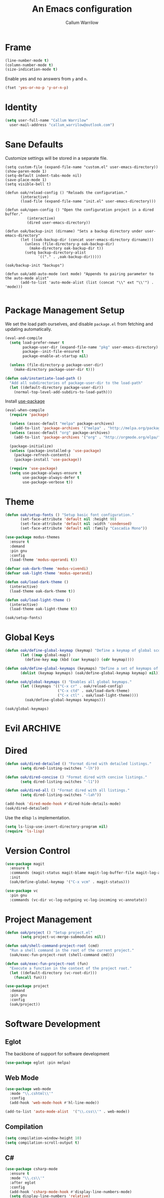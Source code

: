 #+TITLE: An Emacs configuration
#+AUTHOR: Callum Warrilow
* Frame
  #+NAME: frame
  #+BEGIN_SRC emacs-lisp
    (line-number-mode t)
    (column-number-mode t)
    (size-indication-mode t)
  #+END_SRC

  Enable yes and no answers from ~y~ and ~n~.
  #+BEGIN_SRC emacs-lisp
    (fset 'yes-or-no-p 'y-or-n-p)
  #+END_SRC
* Identity
  #+BEGIN_SRC emacs-lisp
    (setq user-full-name "Callum Warrilow"
	  user-mail-address "callum_warrilow@outlook.com")
  #+END_SRC
* Sane Defaults
  Customize settings will be stored in a separate file.
  #+BEGIN_SRC emacs-lisp noweb
    (setq custom-file (expand-file-name "custom.el" user-emacs-directory))
    (show-paren-mode 1)
    (setq-default indent-tabs-mode nil)
    (save-place-mode 1)
    (setq visible-bell t)

    (defun oak/reload-config () "Reloads the configuration."
           (interactive)
           (load-file (expand-file-name "init.el" user-emacs-directory)))

    (defun oak/open-config () "Open the configuration project in a dired buffer."
              (interactive)
              (dired user-emacs-directory))

    (defun oak/backup-init (dirname) "Sets a backup directory under user-emacs-directory"
           (let ((oak-backup-dir (concat user-emacs-directory dirname)))
             (unless (file-directory-p oak-backup-dir)
               (make-directory oak-backup-dir t))
             (setq backup-directory-alist
                   `(("." . ,oak-backup-dir)))))

    (oak/backup-init "backups")

    (defun oak/add-auto-mode (ext mode) "Appends to pairing parameter to the auto-mode alist"
           (add-to-list 'auto-mode-alist (list (concat "\\" ext "\\'") . 'mode)))

  #+END_SRC
* Package Management Setup
  We set the load path ourselves, and disable ~package.el~ from
  fetching and updating automatically.
  #+BEGIN_SRC emacs-lisp
    (eval-and-compile
      (setq load-prefer-newer t
            package-user-dir (expand-file-name "pkg" user-emacs-directory)
            package--init-file-ensured t
            package-enable-at-startup nil)

      (unless (file-directory-p package-user-dir)
        (make-directory package-user-dir t)))

    (defun oak/instantiate-load-path ()
      "Add all subdirectories of package-user-dir to the load-path"
      (let ((default-directory package-user-dir))
        (normal-top-level-add-subdirs-to-load-path)))
  #+END_SRC

  Install [[https://github.com/jwiegley/use-package][use-package]]
  #+BEGIN_SRC emacs-lisp
    (eval-when-compile
      (require 'package)

      (unless (assoc-default "melpa" package-archives)
        (add-to-list 'package-archives '("melpa" . "http://melpa.org/packages/") t))
      (unless (assoc-default "org" package-archives)
        (add-to-list 'package-archives '("org" . "http://orgmode.org/elpa/") t))

      (package-initialize)
      (unless (package-installed-p 'use-package)
        (package-refresh-contents)
        (package-install 'use-package))

      (require 'use-package)
      (setq use-package-always-ensure t
            use-package-always-defer t
            use-package-verbose t))
  #+END_SRC
* Theme
#+BEGIN_SRC emacs-lisp
  (defun oak/setup-fonts () "Setup basic font configuration."
         (set-face-attribute 'default nil :height 90)
         (set-face-attribute 'default nil :width 'condensed)
         (set-face-attribute 'default nil :family "Cascadia Mono"))

  (use-package modus-themes
    :ensure t
    :demand
    :pin gnu
    :config
    (load-theme 'modus-operandi t))

  (defvar oak-dark-theme 'modus-vivendi)
  (defvar oak-light-theme 'modus-operandi)

  (defun oak/load-dark-theme ()
    (interactive)
    (load-theme oak-dark-theme t))

  (defun oak/load-light-theme ()
    (interactive)
    (load-theme oak-light-theme t))

  (oak/setup-fonts)
#+END_SRC
* Global Keys
#+begin_src emacs-lisp
  (defun oak/define-global-keymap (keymap) "Define a keymap of global scope."
         (let ((map global-map))
           (define-key map (kbd (car keymap)) (cdr keymap))))

  (defun oak/define-global-keymaps (keymaps) "Define a set of keymaps of global scope."
         (dolist (keymap keymaps) (oak/define-global-keymap keymap) nil))

  (defun oak/global-keymaps () "Enables all global keymaps."
         (let ((keymaps '(("C-x cr" . oak/reload-config)
                          ("C-x ctd" . oak/load-dark-theme)
                          ("C-x ctl" . oak/load-light-theme))))
           (oak/define-global-keymaps keymaps)))

  (oak/global-keymaps)
#+end_src
* Evil                                                              :ARCHIVE:
    Define Evil global keybindings and initialize the mode.
    #+BEGIN_SRC emacs-lisp
      (defun oak/evil-global-keys () "Defines global keybindings using Evil mode."
          (evil-set-leader 'normal (kbd "SPC"))
          (defconst keymaps '(("w" . save-buffer)
                              ("ff" . find-file)
                              ("bd" . kill-buffer)
                              ("bb" . switch-to-buffer)
                              ("." . dired)
                              ("oa" . org-agenda)
                              ("rc" . oak/reload-config)
                              ("dP" . oak/open-config)))

          (oak/define-leader-keymaps keymaps))

      (defun oak/define-leader-keymap (keymap) "Defines a leader keymap for the keymap pairing given."
             (evil-define-key 'normal 'global (kbd (concat "<leader>" (car keymap))) (cdr keymap)))

      (defun oak/define-leader-keymaps (keymaps) "Defines a set of leader keymaps for the keymap pairings given."
           (dolist (keymap keymaps) (oak/define-leader-keymap keymap) nil))

      ;; (use-package evil
      ;;     :ensure t
      ;;     :defer nil
      ;;     :init
      ;;     (setq evil-want-keybinding nil)
      ;;     ;; (evil-mode 1)
      ;;     :config
      ;;     (oak/evil-global-keys)
      ;;     (setq evil-search-wrap t evil-regexp-search t))

      ;; (use-package evil-collection :after (evil))
    #+END_SRC

    Some evil plugins
    #+BEGIN_SRC emacs-lisp
      (use-package evil-commentary
          :ensure t
          :after (evil)
          :init
          (evil-commentary-mode))
    #+END_SRC
* Dired
#+begin_src emacs-lisp
  (defun oak/dired-detailed () "Format dired with detailed listings."
         (setq dired-listing-switches "-lh"))

  (defun oak/dired-concise () "Format dired with concise listings."
         (setq dired-listing-switches "-l1"))

  (defun oak/dired-all () "Format dired with all listings."
         (setq dired-listing-switches "-lah"))

  (add-hook 'dired-mode-hook #'dired-hide-details-mode)
  (oak/dired-detailed)

#+end_src

Use the elisp =ls= implementation.
#+begin_src emacs-lisp
  (setq ls-lisp-use-insert-directory-program nil)
  (require 'ls-lisp)
#+end_src
* Version Control
#+BEGIN_SRC emacs-lisp
  (use-package magit
    :ensure t
    :commands (magit-status magit-blame magit-log-buffer-file magit-log-all)
    :init
    (oak/define-global-keymap '("C-x vcm" . magit-status)))

  (use-package vc
    :pin gnu
    :commands (vc-dir vc-log-outgoing vc-log-incoming vc-annotate))

#+END_SRC
* Project Management
#+begin_src emacs-lisp
  (defun oak/project () "Setup project.el"
         (setq project-vc-merge-submodules nil))

  (defun oak/shell-command-project-root (cmd)
    "Run a shell command in the root of the current project."
    (oak/exec-fun-project-root (shell-command cmd)))

  (defun oak/exec-fun-project-root (fun)
    "Execute a function in the context of the project root."
    (let ((default-directory (vc-root-dir)))
      (funcall fun)))

  (use-package project
    :demand
    :pin gnu
    :config
    (oak/project))
#+end_src
* Software Development
** Eglot
The backbone of support for software development
#+begin_src emacs-lisp
  (use-package eglot :pin melpa)
#+end_src
** Web Mode
#+begin_src emacs-lisp
  (use-package web-mode
    :mode "\\.cshtml\\'"
    :config
    (add-hook 'web-mode-hook #'hl-line-mode))

  (add-to-list 'auto-mode-alist  '("\\.css\\'" . web-mode))
#+end_src
** Compilation
#+begin_src emacs-lisp
  (setq compilation-window-height 10)
  (setq compilation-scroll-output t)
#+end_src
** C#
  #+BEGIN_SRC emacs-lisp
    (use-package csharp-mode
      :ensure t
      :mode "\\.cs\\'"
      :after eglot
      :config
      (add-hook 'csharp-mode-hook #'display-line-numbers-mode)
      (setq display-line-numbers 'relative)
      (add-hook 'csharp-mode-hook #'hl-line-mode)
      (let ((omnisharp-path (if WINDOWS
                                "~/bin/omnisharp/OmniSharp.exe"
                              "~/bin/omnisharp/run")))
        (add-to-list 'eglot-server-programs (list 'csharp-mode . (omnisharp-path "-lsp")))))
  #+END_SRC

  Define functions for migrations.
  #+begin_src emacs-lisp
    (defvar oak-dotnet-migration-project nil
      "The project directory (relative or absolute) containing project migrations.")

    (defvar oak-dotnet-prompt-for-context nil
      "Determine whether the user should be prompted for the context name when running migration commands")

    (defun oak/dotnet-get-migration-project ()
      "Gets the migration project if set as a variable, and fallsback to user input."
      (expand-file-name
       (or oak-dotnet-migration-project (read-directory-name "Project directory: "))))

    (defun oak/dotnet-get-context-name ()
      "Gets the name of the context if oak-dotnet-prompt-for-context is set."
      (when oak-dotnet-prompt-for-context (read-string "Context: ")))

    (defun oak/dotnet-migration-add (migration-name project &optional context)
      "Add a migration to the given project"
      (oak/shell-command-project-root
       (oak/build-shell-cmd
        (list "dotnet" "ef" "migrations" "add" "-p" project
              (when context (concat "-c" " " context))
              migration-name))))

    (defun oak/dotnet-migration-remove (project &optional context)
      "Remove the latest migration from the given project"
          (oak/shell-command-project-root
           (oak/build-shell-cmd
            (list "dotnet" "ef" "migrations" "remove"
                  "-p" project
                  (when context (concat "-c" " " context))))))

    (defun oak/dotnet-update-database (project &optional context)
      "Update the database for the given project and context"
      (oak/shell-command-project-root
       (oak/build-shell-cmd
        (list "dotnet" "ef" "database" "update"
              "-p" project 
              (when context (concat "-c" " " context))))))

    (defun oak/do-dotnet-migration-add ()
      "Interactively add a migration."
      (interactive)
      (oak/exec-fun-project-root
       (oak/dotnet-migration-add (read-string "Migration name: ")
                                 (oak/dotnet-get-migration-project)
                                 (oak/dotnet-get-context-name))))

    (defun oak/do-dotnet-migration-remove ()
      "Interactively remove the latest migration."
      (interactive)
      (oak/exec-fun-project-root
       (oak/dotnet-migration-remove (oak/dotnet-get-migration-project)
                                    (oak/dotnet-get-context-name))))

    (defun oak/do-dotnet-update-database ()
      "Interactively update the database"
      (interactive)
      (oak/exec-fun-project-root
       (oak/dotnet-update-database (oak/dotnet-get-migration-project)
                                   (oak/dotnet-get-context-name))))
  #+end_src
** Csv
#+begin_src emacs-lisp
  (use-package csv-mode
    :pin gnu
    :config
    (add-to-list 'auto-mode-alist '("\\.csv\\'" . csv-mode)))
#+end_src
** Javascript
#+begin_src emacs-lisp
  (use-package js2-mode
    :after eglot
    :mode "\\.js\\'")
#+end_src
*** NodeJS
**** VueJS
 #+begin_src emacs-lisp
     (define-derived-mode vue-web-mode web-mode "Vue Web Mode")
     (add-to-list 'auto-mode-alist '("\\.vue\\'" . vue-web-mode))
     (setq vue-web-mode-script-padding 0)
     (add-hook 'vue-web-mode-hook 'eglot-ensure)
 #+end_src
* Ebooks
#+begin_src emacs-lisp
  (use-package nov
    :mode ("\\.epub\\'" . nov-mode)
    :config
    (defun set-nov-font ()
      (face-remap-add-relative 'variable-pitch
                               :family "Liberation Serif"
                               :height 1.5))
    (setq nov-text-width 80))
#+end_src
* Org
Sane org defaults
  #+BEGIN_SRC emacs-lisp
    (use-package org
      :pin org)

    (setq org-directory "~/dropbox/org/")
    (setq org-archive-location (concat org-directory "archive/%s_archive::"))
    (setq org-startup-with-latex-preview t)
    (setq org-startup-indented t)
    (setq org-hide-emphasis-markers nil)
    (setq org-footnotes-auto-adjust t)
    (setq org-special-ctrl-a t)
    (setq org-special-ctrl-k t)
  #+END_SRC

Org agenda configuration.
  #+BEGIN_SRC emacs-lisp
    (setq org-agenda-files (list
                            (concat org-directory "journal.org")
                            (concat org-directory "work.org")))

    (setq org-agenda-span 1)
    (setq org-agenda-window-setup 'other-window)
    (setq org-agenda-show-all-dates t)
    (setq org-agenda-skip-scheduled-if-done t)
    (setq org-deadline-warning-days 3)
    (setq org-reverse-note-order t)
    (setq org-enforce-todo-dependencies t)
    (setq org-agenda-show-future-repeats "next")
    (setq org-agenda-use-time-grid nil)
    (setq org-agenda-clockreport-parameter-plist '(:link t :maxlevel 4))
    (setq org-agenda-follow-indirect t)

    (oak/define-global-keymap '("C-c oa" . org-agenda))
  #+END_SRC
* Email
#+begin_src emacs-lisp
  (use-package gnus
    :config
    (setq gnus-select-method
          '(nnimap "Email"
               (nnimap-address "outlook.office365.com")
               (nnimap-server-port 993)
               (nnimap-stream ssl)
               (nnimap-authinfo-file "~/.authinfo")
               (send-mail-function 'smtpmail-send-it)
               (smtpmail-smtp-server "smtp.office365.com")
               (smtpmail-smtp-type 'starttls)
               (smtpmail-smtp-service 587)))

    (setq message-send-mail-function 'smtpmail-send-it)
    (setq gnus-group-line-format "%g: %y%m\n"
          gnus-summary-line-format "%U%R%B %d - %f: %s\n"))

  (setq gnus-thread-sort-functions 'gnus-thread-sort-by-most-recent-date)
#+end_src
* Shell
#+begin_src emacs-lisp
  (defvar oak-shell "/bin/bash" "The default shell to be used.")

  (defun oak/term () "Opens an ansi-term buffer using the shell set by oak-shell"
         (interactive)
         (ansi-term oak-shell))

  (defun oak/build-shell-cmd (cmd-elements)
    "Build a command string from the elements passed as parameter."
    (mapconcat 'identity cmd-elements " "))

  (oak/define-global-keymap '("C-x tt" . oak/term))
#+end_src
** Direnv
#+begin_src emacs-lisp
  (use-package envrc
    :demand
    :config
    (envrc-global-mode))
#+end_src
** Eshell
#+begin_src emacs-lisp
(oak/define-global-keymap '("C-x te" . eshell))
#+end_src
** Commands
#+begin_src emacs-lisp
  (defun oak/restart-vpn () "Restart the openvpn instance."
         (interactive)
         (shell-command "doas sv restart openvpn"))

  (oak/define-global-keymap '("C-x !vr" . oak/restart-vpn))

  (defun oak/suspend () "Suspend the host machine."
         (interactive)
         (shell-command (if (not WINDOWS) "loginctl suspend" "shutdown /h")))

  (defun oak/tokindle () "Sync file(s) to a mounted kindle"
         (interactive)
         (shell-command (concat "tokindle"
                                " "
                                (expand-file-name (read-directory-name "Book(s) location: "))
                                " "
                                (expand-file-name (read-directory-name "Mountpoint: ")))))

  (oak/define-global-keymap '("C-x !s" . oak/suspend))
  (oak/define-global-keymap '("C-x !tk" . oak/tokindle))
#+end_src
